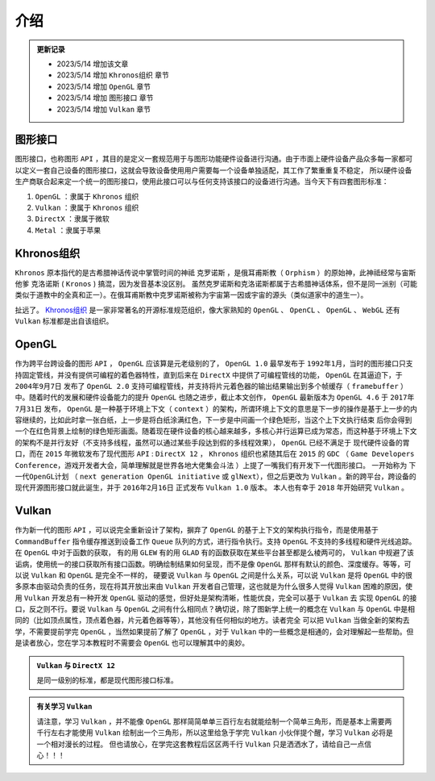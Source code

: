 介绍
=========

.. admonition:: 更新记录
   :class: note

   * 2023/5/14 增加该文章
   * 2023/5/14 增加 ``Khronos组织`` 章节
   * 2023/5/14 增加 ``OpenGL`` 章节
   * 2023/5/14 增加 ``图形接口`` 章节
   * 2023/5/14 增加 ``Vulkan`` 章节

图形接口
####################

图形接口，也称图形 ``API`` ，其目的是定义一套规范用于与图形功能硬件设备进行沟通。由于市面上硬件设备产品众多每一家都可以定义一套自己设备的图形接口，这就会导致设备使用用户需要每一个设备单独适配，其工作了繁重重复不稳定，
所以硬件设备生产商联合起来定一个统一的图形接口，使用此接口可以与任何支持该接口的设备进行沟通。当今天下有四套图形标准：

1. ``OpenGL`` ：隶属于 ``Khronos`` 组织
2. ``Vulkan`` ：隶属于 ``Khronos`` 组织
3. ``DirectX`` ：隶属于微软
4. ``Metal`` ：隶属于苹果

Khronos组织
####################

``Khronos`` 原本指代的是古希腊神话传说中掌管时间的神祗 ``克罗诺斯`` ，是俄耳甫斯教（ ``Orphism`` ）的原始神，此神祗经常与宙斯他爹 ``克洛诺斯`` ( ``Kronos`` ) 搞混，因为发音基本没区别。
虽然克罗诺斯和克洛诺斯都属于古希腊神话体系，但不是同一派别（可能类似于道教中的全真和正一）。在俄耳甫斯教中克罗诺斯被称为宇宙第一因或宇宙的源头（类似道家中的道生一）。

扯远了。 `Khronos组织 <https://www.khronos.org/>`_ 是一家非常著名的开源标准规范组织，像大家熟知的 ``OpenGL`` 、 ``OpenCL`` 、 ``OpenGL`` 、 ``WebGL`` 还有 ``Vulkan`` 标准都是出自该组织。

OpenGL
####################

作为跨平台跨设备的图形 ``API`` ， ``OpenGL`` 应该算是元老级别的了， ``OpenGL 1.0`` 最早发布于 ``1992年1月``，当时的图形接口只支持固定管线，并没有提供可编程的着色器特性，直到后来在 ``DirectX`` 中提供了可编程管线的功能，
``OpenGL`` 在其逼迫下，于 ``2004年9月7日`` 发布了 ``OpenGL 2.0`` 支持可编程管线，并支持将片元着色器的输出结果输出到多个帧缓存（ ``framebuffer`` ）中。随着时代的发展和硬件设备能力的提升 ``OpenGL`` 也随之进步，截止本文创作， ``OpenGL`` 最新版本为
``OpenGL 4.6`` 于 ``2017年7月31日`` 发布， ``OpenGL`` 是一种基于环境上下文（ ``context`` ）的架构，所谓环境上下文的意思是下一步的操作是基于上一步的内容继续的，比如此时拿一张白纸，上一步是将白纸涂满红色，下一步是中间画一个绿色矩形，当这个上下文执行结束
后你会得到一个在红色背景上绘制的绿色矩形画面。随着现在硬件设备的核心越来越多，多核心并行运算已成为常态，而这种基于环境上下文的架构不是并行友好（不支持多线程，虽然可以通过某些手段达到假的多线程效果）， ``OpenGL`` 已经不满足于
现代硬件设备的胃口，而在 ``2015`` 年微软发布了现代图形 ``API`` : ``DirectX 12`` ， ``Khronos`` 组织也紧随其后在 ``2015`` 的 ``GDC`` （ ``Game Developers Conference``，游戏开发者大会，简单理解就是世界各地大佬集会斗法 ）上提了一嘴我们有开发下一代图形接口。
一开始称为 ``下一代OpenGL计划`` （ ``next generation OpenGL initiative`` 或 ``glNext``），但之后更改为 ``Vulkan`` 。新的跨平台，跨设备的现代开源图形接口就此诞生，并于 ``2016年2月16日`` 正式发布 ``Vulkan 1.0`` 版本。
本人也有幸于 ``2018`` 年开始研究 ``Vulkan`` 。

Vulkan
####################

作为新一代的图形 ``API`` ，可以说完全重新设计了架构，摒弃了 ``OpenGL`` 的基于上下文的架构执行指令，而是使用基于 ``CommandBuffer`` 指令缓存推送到设备工作 ``Queue`` 队列的方式，进行指令执行。支持 ``OpenGL`` 不支持的多线程和硬件光线追踪。在 ``OpenGL`` 中对于函数的获取，
有的用 ``GLEW`` 有的用 ``GLAD`` 有的函数获取在某些平台甚至都是么棱两可的， ``Vulkan`` 中规避了该诟病，使用统一的接口获取所有接口函数。明确绘制结果如何呈现，而不是像 ``OpenGL`` 那样有默认的颜色、深度缓存。等等，可以说 ``Vulkan`` 和 ``OpenGL`` 是完全不一样的，
硬要说 ``Vulkan`` 与 ``OpenGL`` 之间是什么关系，可以说 ``Vulkan`` 是将 ``OpenGL`` 中的很多原本由驱动负责的任务，现在将其开放出来由 ``Vulkan`` 开发者自己管理，这也就是为什么很多人觉得 ``Vulkan`` 困难的原因，使用 ``Vulkan`` 开发总有一种开发 ``OpenGL`` 驱动的感觉，但好处是架构清晰，性能优良，完全可以基于 ``Vulkan`` 去
实现 ``OpenGL`` 的接口，反之则不行。要说 ``Vulkan`` 与 ``OpenGL`` 之间有什么相同点？确切说，除了图新学上统一的概念在 ``Vulkan`` 与 ``OpenGL`` 中是相同的（比如顶点属性，顶点着色器，片元着色器等等），其他没有任何相似的地方。读者完全
可以把 ``Vulkan`` 当做全新的架构去学，不需要提前学完 ``OpenGL`` ，当然如果提前了解了 ``OpenGL`` ，对于 ``Vulkan`` 中的一些概念是相通的，会对理解起一些帮助。但是读者放心，您在学习本教程时不需要会  ``OpenGL`` 也可以理解其中的奥妙。

.. admonition:: ``Vulkan`` 与 ``DirectX 12``
    :class: tip
     
    是同一级别的标准，都是现代图形接口标准。

.. admonition:: 有关学习 ``Vulkan``
   :class: important

   请注意，学习 ``Vulkan`` ，并不能像 ``OpenGL`` 那样简简单单三百行左右就能绘制一个简单三角形，而是基本上需要两千行左右才能使用 ``Vulkan`` 绘制出一个三角形，所以这里给急于学完 ``Vulkan`` 小伙伴提个醒，学习 ``Vulkan`` 必将是一个相对漫长的过程。
   但也请放心，在学完这套教程后区区两千行 ``Vulkan`` 只是洒洒水了，请给自己一点信心！！！

